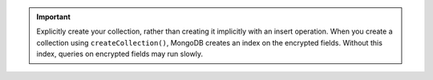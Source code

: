 .. important::

   Explicitly create your collection, rather than creating it implicitly
   with an insert operation. When you create a collection using
   ``createCollection()``, MongoDB creates an index on the encrypted
   fields. Without this index, queries on encrypted fields may run
   slowly.